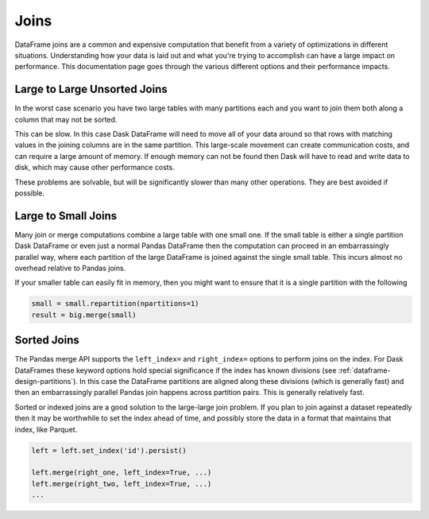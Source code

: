 Joins
=====

DataFrame joins are a common and expensive computation that benefit from a
variety of optimizations in different situations.  Understanding how your data
is laid out and what you're trying to accomplish can have a large impact on
performance.  This documentation page goes through the various different
options and their performance impacts.

Large to Large Unsorted Joins
-----------------------------

In the worst case scenario you have two large tables with many partitions each
and you want to join them both along a column that may not be sorted.

This can be slow.  In this case Dask DataFrame will need to move all of your
data around so that rows with matching values in the joining columns are in the
same partition.  This large-scale movement can create communication costs, and
can require a large amount of memory.  If enough memory can not be found then
Dask will have to read and write data to disk, which may cause other
performance costs.

These problems are solvable, but will be significantly slower than many other
operations.  They are best avoided if possible.

Large to Small Joins
--------------------

Many join or merge computations combine a large table with one small one.  If
the small table is either a single partition Dask DataFrame or even just a
normal Pandas DataFrame then the computation can proceed in an embarrassingly
parallel way, where each partition of the large DataFrame is joined against the
single small table.  This incurs almost no overhead relative to Pandas joins.

If your smaller table can easily fit in memory, then you might want to ensure
that it is a single partition with the following

.. code-block:: python

    small = small.repartition(npartitions=1)
    result = big.merge(small)

Sorted Joins
------------

The Pandas merge API supports the ``left_index=`` and ``right_index=`` options
to perform joins on the index.  For Dask DataFrames these keyword options hold
special significance if the index has known divisions
(see :ref:`dataframe-design-partitions`).
In this case the DataFrame partitions are aligned along these divisions (which
is generally fast) and then an embarrassingly parallel Pandas join happens
across partition pairs.  This is generally relatively fast.

Sorted or indexed joins are a good solution to the large-large join problem.
If you plan to join against a dataset repeatedly then it may be worthwhile to
set the index ahead of time, and possibly store the data in a format that
maintains that index, like Parquet.

.. code-block:: python

    left = left.set_index('id').persist()

    left.merge(right_one, left_index=True, ...)
    left.merge(right_two, left_index=True, ...)
    ...

